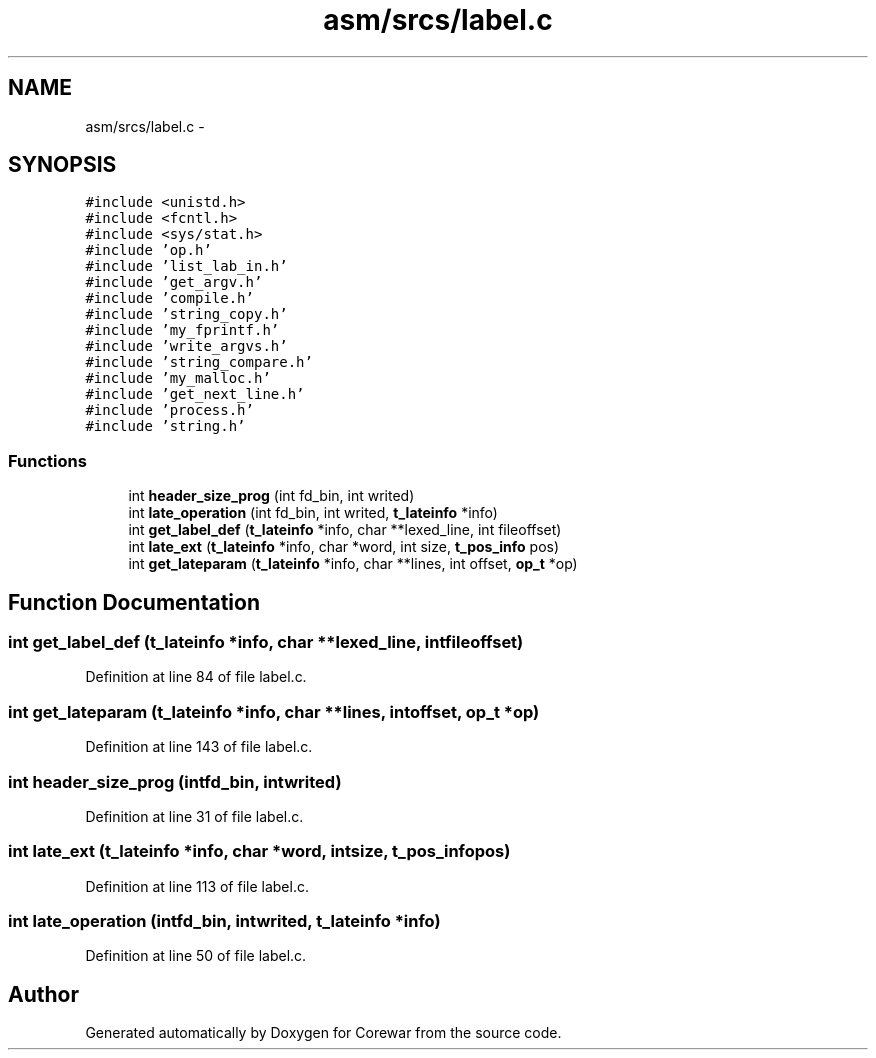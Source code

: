 .TH "asm/srcs/label.c" 3 "Sun Apr 12 2015" "Version 1.0" "Corewar" \" -*- nroff -*-
.ad l
.nh
.SH NAME
asm/srcs/label.c \- 
.SH SYNOPSIS
.br
.PP
\fC#include <unistd\&.h>\fP
.br
\fC#include <fcntl\&.h>\fP
.br
\fC#include <sys/stat\&.h>\fP
.br
\fC#include 'op\&.h'\fP
.br
\fC#include 'list_lab_in\&.h'\fP
.br
\fC#include 'get_argv\&.h'\fP
.br
\fC#include 'compile\&.h'\fP
.br
\fC#include 'string_copy\&.h'\fP
.br
\fC#include 'my_fprintf\&.h'\fP
.br
\fC#include 'write_argvs\&.h'\fP
.br
\fC#include 'string_compare\&.h'\fP
.br
\fC#include 'my_malloc\&.h'\fP
.br
\fC#include 'get_next_line\&.h'\fP
.br
\fC#include 'process\&.h'\fP
.br
\fC#include 'string\&.h'\fP
.br

.SS "Functions"

.in +1c
.ti -1c
.RI "int \fBheader_size_prog\fP (int fd_bin, int writed)"
.br
.ti -1c
.RI "int \fBlate_operation\fP (int fd_bin, int writed, \fBt_lateinfo\fP *info)"
.br
.ti -1c
.RI "int \fBget_label_def\fP (\fBt_lateinfo\fP *info, char **lexed_line, int fileoffset)"
.br
.ti -1c
.RI "int \fBlate_ext\fP (\fBt_lateinfo\fP *info, char *word, int size, \fBt_pos_info\fP pos)"
.br
.ti -1c
.RI "int \fBget_lateparam\fP (\fBt_lateinfo\fP *info, char **lines, int offset, \fBop_t\fP *op)"
.br
.in -1c
.SH "Function Documentation"
.PP 
.SS "int get_label_def (\fBt_lateinfo\fP *info, char **lexed_line, intfileoffset)"

.PP
Definition at line 84 of file label\&.c\&.
.SS "int get_lateparam (\fBt_lateinfo\fP *info, char **lines, intoffset, \fBop_t\fP *op)"

.PP
Definition at line 143 of file label\&.c\&.
.SS "int header_size_prog (intfd_bin, intwrited)"

.PP
Definition at line 31 of file label\&.c\&.
.SS "int late_ext (\fBt_lateinfo\fP *info, char *word, intsize, \fBt_pos_info\fPpos)"

.PP
Definition at line 113 of file label\&.c\&.
.SS "int late_operation (intfd_bin, intwrited, \fBt_lateinfo\fP *info)"

.PP
Definition at line 50 of file label\&.c\&.
.SH "Author"
.PP 
Generated automatically by Doxygen for Corewar from the source code\&.
